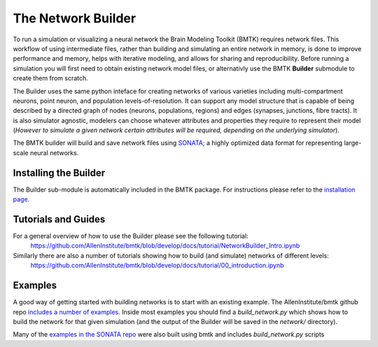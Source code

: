 The Network Builder
===================

To run a simulation or visualizing a neural network the Brain Modeling Toolkit (BMTK) requires network files. This
workflow of using intermediate files, rather than building and simulating an entire network in memory, is done to
improve performance and memory, helps with iterative modeling, and allows for sharing and reproducibility. Before
running a simulation you will first need to obtain existing network model files, or alternativly use the BMTK
**Builder** submodule to create them from scratch.

The Builder uses the same python inteface for creating networks of various varieties including multi-compartment neurons,
point neuron, and population levels-of-resolution. It can support any model structure that is capable of being described
by a directed graph of nodes (neurons, populations, regions) and edges (synapses, junctions, fibre tracts). It is also
simulator agnostic, modelers can choose whatever attributes and properties they require to represent their model
(*However to simulate a given network certain attributes will be required, depending on the underlying simulator*).

The BMTK builder will build and save network files using `SONATA <https://github.com/AllenInstitute/sonata>`_; a highly
optimized data format for representing large-scale neural networks.



Installing the Builder
-----------------------

The Builder sub-module is automatically included in the BMTK package. For instructions please refer to the `installation page <installation>`__.



Tutorials and Guides
--------------------

For a general overview of how to use the Builder please see the following tutorial:
   https://github.com/AllenInstitute/bmtk/blob/develop/docs/tutorial/NetworkBuilder_Intro.ipynb


Similarly there are also a number of tutorials showing how to build (and simulate) networks of different levels:
   https://github.com/AllenInstitute/bmtk/blob/develop/docs/tutorial/00_introduction.ipynb



Examples
--------

A good way of getting started with building networks is to start with an existing example. The AllenInstitute/bmtk github
repo `includes a number of examples <https://github.com/AllenInstitute/bmtk/tree/develop/docs/examples>`__. Inside most
examples you should find a *build_network.py* which shows how to build the network for that given simulation (and the
output of the Builder will be saved in the *network/* directory).


Many of the `examples in the SONATA repo <https://github.com/AllenInstitute/sonata/tree/master/examples>`__ were also built using bmtk and includes *build_network.py* scripts
